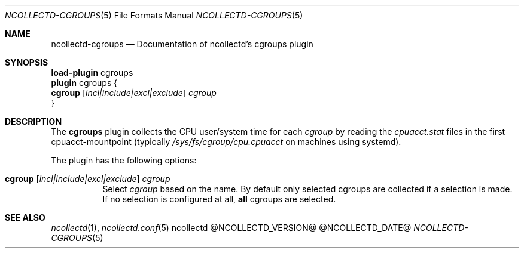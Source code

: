 .\" SPDX-License-Identifier: GPL-2.0-only
.Dd @NCOLLECTD_DATE@
.Dt NCOLLECTD-CGROUPS 5
.Os ncollectd @NCOLLECTD_VERSION@
.Sh NAME
.Nm ncollectd-cgroups
.Nd Documentation of ncollectd's cgroups plugin
.Sh SYNOPSIS
.Bd -literal -compact
\fBload-plugin\fP cgroups
\fBplugin\fP cgroups {
    \fBcgroup\fP [\fIincl|include|excl|exclude\fP] \fIcgroup\fP
}
.Ed
.Sh DESCRIPTION
The \fBcgroups\fP plugin collects the CPU user/system time for each
\fIcgroup\fP by reading the \fIcpuacct.stat\fP files in the first
cpuacct-mountpoint (typically \fI/sys/fs/cgroup/cpu.cpuacct\fP on
machines using systemd).
.Pp
The plugin has the following options:
.Bl -tag -width Ds
.It \fBcgroup\fP [\fIincl|include|excl|exclude\fP] \fIcgroup\fP
Select \fIcgroup\fP based on the name.
By default only selected cgroups are collected if a selection is made.
If no selection is configured at all, \fBall\fP cgroups are selected.
.El
.Sh "SEE ALSO"
.Xr ncollectd 1 ,
.Xr ncollectd.conf 5
